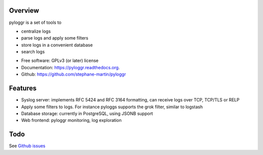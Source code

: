 Overview
--------

pyloggr is a set of tools to

- centralize logs
- parse logs and apply some filters
- store logs in a convenient database
- search logs

* Free software: GPLv3 (or later) license
* Documentation: https://pyloggr.readthedocs.org.
* Github: https://github.com/stephane-martin/pyloggr

Features
--------

- Syslog server: implements RFC 5424 and RFC 3164 formatting, can receive logs over TCP, TCP/TLS or RELP
- Apply some filters to logs. For instance pyloggs supports the grok filter, similar to logstash
- Database storage: currently in PostgreSQL, using JSONB support
- Web frontend: pyloggr monitoring, log exploration

Todo
----

See `Github issues <https://github.com/stephane-martin/pyloggr/issues>`_

